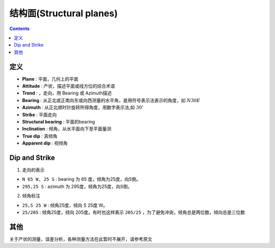 结构面(Structural planes)
=============================

.. contents:: 


定义
-------------

* **Plane** : 平面，几何上的平面
* **Attitude** : 产状，描述平面或线方位的综合术语
* **Trend** : ，走向，用 Bearing 或 Azimuth描述
* **Bearing** : 从正北或正南向东或向西测量的水平角，是用符号表示法表示的角度，如 :math:`N30E`
* **Azimuth** : 从正北顺时针旋转所得角度，用数字表示法,如 :math:`30^\circ`
* **Strike** : 平面走向
* **Structural bearing** : 平面的bearing
* **Inclination** : 倾角，从水平面向下至平面量测
* **True dip** : 真倾角
* **Apparent dip** : 视倾角

.. image:: ./images/概念示意图1.png
    :align: center
    :alt: 平面产状

Dip and Strike
--------------------------

1. 走向的表示

* ``N 65 W, 25 S`` : bearing 为 65 度，倾角为25度，向S倒。
* ``295,25 S`` : azimuth 为 295度，倾角为25度，向S倒。

.. image:: ./images/产状符号1.png
    :align: center
    :alt: 产状符号

2. 倾角标注

* ``25,S 25 W`` : 倾角25度，倾向 S 25度 W。
* ``25/205`` : 倾角25度，倾向 205度。有时也这样表示 ``205/25`` ，为了避免冲突，倾角总是两位数，倾向总是三位数

.. image:: ./images/产状符号2.png
    :align: center
    :alt: 产状符号

其他
----------------------

关于产状的测量，误差分析，各种测量方法在此暂时不展开，请参考原文
